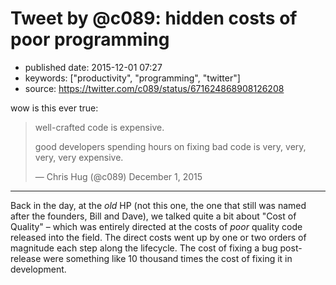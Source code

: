 * Tweet by @c089: hidden costs of poor programming
  :PROPERTIES:
  :CUSTOM_ID: tweet-by-c089-hidden-costs-of-poor-programming
  :END:

- published date: 2015-12-01 07:27
- keywords: ["productivity", "programming", "twitter"]
- source: https://twitter.com/c089/status/671624868908126208

wow is this ever true:

#+BEGIN_HTML
  <blockquote class="twitter-tweet" lang="en">
#+END_HTML

#+BEGIN_HTML
  <p lang="en" dir="ltr">
#+END_HTML

well-crafted code is expensive.

good developers spending hours on fixing bad code is very, very, very, very expensive.

#+BEGIN_HTML
  </p>
#+END_HTML

--- Chris Hug (@c089) December 1, 2015

#+BEGIN_HTML
  </blockquote>
#+END_HTML

#+BEGIN_HTML
  <script async src="//platform.twitter.com/widgets.js"
  charset="utf-8"></script>
#+END_HTML

--------------

Back in the day, at the /old/ HP (not this one, the one that still was named after the founders, Bill and Dave), we talked quite a bit about "Cost of Quality" -- which was entirely directed at the costs of /poor/ quality code released into the field. The direct costs went up by one or two orders of magnitude each step along the lifecycle. The cost of fixing a bug post-release were something like 10 thousand times the cost of fixing it in development.
